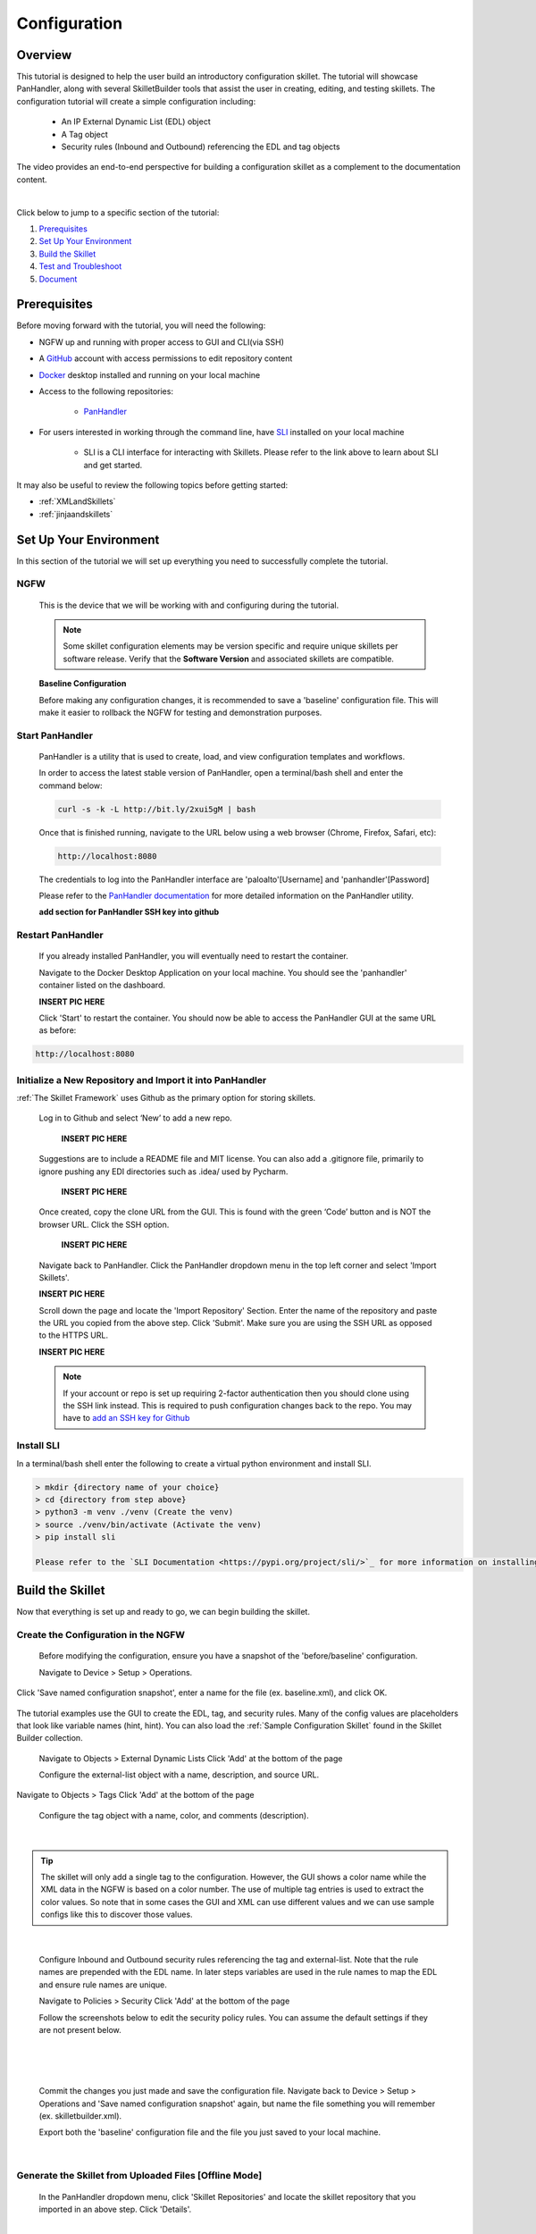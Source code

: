 Configuration
=============

Overview
--------

This tutorial is designed to help the user build an introductory configuration skillet. The tutorial will showcase
PanHandler, along with several SkilletBuilder tools that assist the user in creating, editing, and testing skillets.
The configuration tutorial will create a simple configuration including:

  - An IP External Dynamic List (EDL) object
  - A Tag object
  - Security rules (Inbound and Outbound) referencing the EDL and tag objects

The video provides an end-to-end perspective for building a configuration skillet as a complement
to the documentation content.

.. raw:: html

    <iframe src="https://paloaltonetworks.hosted.panopto.com/Panopto/Pages/Embed.aspx?
    id=17392613-262a-4606-a11a-ab6c010b894e&autoplay=false&offerviewer=true&showtitle=true&showbrand=false&start=0&
    interactivity=all" width=720 height=405 style="border: 1px solid #464646;" allowfullscreen allow="autoplay"></iframe>

|

Click below to jump to a specific section of the tutorial:

1. `Prerequisites`_

2. `Set Up Your Environment`_

3. `Build the Skillet`_

4. `Test and Troubleshoot`_

5. `Document`_


Prerequisites
-------------

Before moving forward with the tutorial, you will need the following:

- NGFW up and running with proper access to GUI and CLI(via SSH)
- A `GitHub <https://github.com/>`_ account with access permissions to edit repository content
- `Docker <https://www.docker.com/>`_ desktop installed and running on your local machine

- Access to the following repositories:

    - `PanHandler <https://github.com/PaloAltoNetworks/panhandler/>`_

- For users interested in working through the command line, have `SLI <https://pypi.org/project/sli/>`_ installed on your local machine

    - SLI is a CLI interface for interacting with Skillets. Please refer to the link above to learn about SLI and get started.

It may also be useful to review the following topics before getting started:

- :ref:`XMLandSkillets`
- :ref:`jinjaandskillets`


Set Up Your Environment
-----------------------

In this section of the tutorial we will set up everything you need to successfully complete the tutorial.

NGFW
~~~~

  This is the device that we will be working with and configuring during the tutorial.

  .. NOTE::
    Some skillet configuration elements may be version specific and require unique skillets per software release.
    Verify that the **Software Version** and associated skillets are compatible.

  **Baseline Configuration**

  Before making any configuration changes, it is recommended to save a 'baseline' configuration file. This will make
  it easier to rollback the NGFW for testing and demonstration purposes.


Start PanHandler
~~~~~~~~~~~~~~

  PanHandler is a utility that is used to create, load, and view configuration templates and workflows.

  In order to access the latest stable version of PanHandler, open a terminal/bash shell and enter the command below:

  .. code-block:: bash

    curl -s -k -L http://bit.ly/2xui5gM | bash

  Once that is finished running, navigate to the URL below using a web browser (Chrome, Firefox, Safari, etc):

  .. code-block:: bash

    http://localhost:8080

  The credentials to log into the PanHandler interface are 'paloalto'[Username] and 'panhandler'[Password]

  Please refer to the `PanHandler documentation <https://panhandler.readthedocs.io/en/master/overview.html/>`_
  for more detailed information on the PanHandler utility.

  **add section for PanHandler SSH key into github**

Restart PanHandler
~~~~~~~~~~~~~~~~~~

  If you already installed PanHandler, you will eventually need to restart the container.

  Navigate to the Docker Desktop Application on your local machine. You should see the 'panhandler' container listed on
  the dashboard.

  **INSERT PIC HERE**

  Click 'Start' to restart the container. You should now be able to access the PanHandler GUI at the same URL as before:

.. code-block:: bash

    http://localhost:8080


Initialize a New Repository and Import it into PanHandler
~~~~~~~~~~~~~~~~~~~~~~~~~~~~~~~~~~~~~~~~~~~~~~~~~~~~~~~~~

:ref:`The Skillet Framework` uses Github as the primary option for storing skillets.

  Log in to Github and select ‘New’ to add a new repo.

    **INSERT PIC HERE**

  Suggestions are to include a README file and MIT license. You can also add a .gitignore file, primarily to ignore
  pushing any EDI directories such as .idea/ used by Pycharm.

    **INSERT PIC HERE**

  Once created, copy the clone URL from the GUI.
  This is found with the green ‘Code’ button and is NOT the browser URL. Click the SSH option.

    **INSERT PIC HERE**

  Navigate back to PanHandler. Click the PanHandler dropdown menu in the top left corner and select 'Import Skillets'.

  **INSERT PIC HERE**

  Scroll down the page and locate the 'Import Repository' Section. Enter the name of the repository and paste the URL
  you copied from the above step. Click 'Submit'. Make sure you are using the SSH URL as opposed to the HTTPS URL.

  **INSERT PIC HERE**

  .. NOTE::
    If your account or repo is set up requiring 2-factor authentication then you should clone using the SSH link instead.
    This is required to push configuration changes back to the repo.  You may have to `add an SSH key for Github`_

.. _add an SSH key for Github: https://help.github.com/en/articles/generating-a-new-ssh-key-and-adding-it-to-the-ssh-agent


Install SLI
~~~~~~~~~~~

In a terminal/bash shell enter the following to create a virtual python environment and install SLI.

.. code-block:: bash

  > mkdir {directory name of your choice}
  > cd {directory from step above}
  > python3 -m venv ./venv (Create the venv)
  > source ./venv/bin/activate (Activate the venv)
  > pip install sli

  Please refer to the `SLI Documentation <https://pypi.org/project/sli/>`_ for more information on installing and using SLI

Build the Skillet
--------------------

Now that everything is set up and ready to go, we can begin building the skillet.


Create the Configuration in the NGFW
~~~~~~~~~~~~~~~~~~~~~~~~~~~~~~~~~~~~

  Before modifying the configuration, ensure you have a snapshot of the 'before/baseline' configuration.

  Navigate to Device > Setup > Operations.

  .. image:: /images/configure_tutorial/save_named_config.png
    :width: 800
|
  Click 'Save named configuration snapshot', enter a name for the file (ex. baseline.xml), and click OK.

  .. image:: /images/configure_tutorial/save_baseline.png
    :width: 650
|
  The tutorial examples use the GUI to create the EDL, tag, and security rules.
  Many of the config values are placeholders that look like variable names (hint, hint).
  You can also load the :ref:`Sample Configuration Skillet` found in the Skillet Builder collection.

  Navigate to Objects > External Dynamic Lists
  Click 'Add' at the bottom of the page

  Configure the external-list object with a name, description, and source URL.

  .. image:: /images/configure_tutorial/edl_settings.png
    :width: 500
|
  Navigate to Objects > Tags
  Click 'Add' at the bottom of the page

  Configure the tag object with a name, color, and comments (description).

  .. image:: /images/configure_tutorial/tag_settings.png
    :width: 400
|

.. TIP::
    The skillet will only add a single tag to the configuration.
    However, the GUI shows a color name while the XML data in the NGFW is based on a color number.
    The use of multiple tag entries is used to extract the color values.
    So note that in some cases the GUI and XML can use different values and we can use sample configs
    like this to discover those values.

|

  Configure Inbound and Outbound security rules referencing the tag and external-list. Note that the
  rule names are prepended with the EDL name. In later steps variables are used in the rule names to
  map the EDL and ensure rule names are unique.

  Navigate to Policies > Security
  Click 'Add' at the bottom of the page

  Follow the screenshots below to edit the security policy rules. You can assume the default settings if they are not present below.

  .. toggle-header:: class
      :header: **Inbound Security Policy [show/hide screenshots]**

          .. image:: /images/configure_tutorial/inbound_edl_1.png
            :width: 650
        |

          .. image:: /images/configure_tutorial/inbound_edl_2.png
            :width: 650
        |

          .. image:: /images/configure_tutorial/inbound_edl_3.png
            :width: 650
        |

          .. image:: /images/configure_tutorial/inbound_edl_4.png
            :width: 650
        |
|

  .. toggle-header:: class
      :header: **Outbound Security Policy [show/hide screenshots]**

          .. image:: /images/configure_tutorial/outbound_edl_1.png
            :width: 650
        |

          .. image:: /images/configure_tutorial/outbound_edl_2.png
            :width: 650
        |

          .. image:: /images/configure_tutorial/outbound_edl_3.png
            :width: 650
        |

          .. image:: /images/configure_tutorial/outbound_edl_4.png
            :width: 650
        |
|

  Commit the changes you just made and save the configuration file.
  Navigate back to Device > Setup > Operations and 'Save named configuration snapshot' again, but name the file something you
  will remember (ex. skilletbuilder.xml).


  Export both the 'baseline' configuration file and the file you just saved to your local machine.

  .. image:: /images/configure_tutorial/export_configs.png
    :width: 800
|

Generate the Skillet from Uploaded Files [Offline Mode]
~~~~~~~~~~~~~~~~~~~~~~~~~~~~~~~~~~~~~~~~~~~~~~~~~~~~~~~

  In the PanHandler dropdown menu, click 'Skillet Repositories' and locate the skillet repository that you imported in an
  above step. Click 'Details'.

  .. image:: /images/configure_tutorial/repo_details.png
    :width: 400
|

  Click either of the 'Create Skillet' buttons on the page.

    .. image:: /images/configure_tutorial/create_skillet_button.png
      :width: 800
|

  Locate the section 'Generate From Uploaded Files' and Click 'Upload'.

  .. image:: /images/configure_tutorial/gen_from_files.png
      :width: 700
|

  Recall the two configuration files that you exported in an above step. Upload the 'baseline' or pre-configuration file
  in the pre-configuration section. Upload the post-configuration file in the section below. Click 'Submit'.

    .. image:: /images/configure_tutorial/pre_post_configs.png
      :width: 700
|

  Edit the Initial Config Settings for the Skillet. Here are some suggested inputs for this tutorial:

  - Skillet ID [must be unique]: Tutorial_Skillet_New
  - Skillet Label: Tutorial Skillet
  - Skillet Description: Skillet generated from uploaded files/configs
  - Skillet Type: PAN-OS
  - Branch: local
  - Commit Message: Create New Skillet

    .. image:: /images/configure_tutorial/initial_skillet_config.png
      :width: 700
|

  To continue on with the tutorial click to go to the next section: `Add Variables to Snippets`_

Generate the Skillet from PAN-OS [Online Mode]
~~~~~~~~~~~~~~~~~~~~~~~~~~~~~~~~~~~~~~~~~~~~~~

  In the PanHandler dropdown menu, click 'Skillet Repositories' and locate the skillet repository that you imported in an
  above step. Click 'Details'.

  .. image:: /images/configure_tutorial/repo_details.png
    :width: 400
|

  Click either of the 'Create Skillet' buttons on the page.

    .. image:: /images/configure_tutorial/create_skillet_button.png
      :width: 800
|

  Locate the section 'Generate From PAN-OS' and Click 'Generate'.

  .. image:: /images/configure_tutorial/gen_from_files.png
      :width: 700
|

  Enter in the NGFW information and click 'Submit'. This sends an API call to the NGFW and pulls all the configuration
  information into PanHandler.

  **INSERT PIC HERE**

  Choose your pre-configuration baseline file and your post-configuration file and click 'Submit'.

  **INSERT PIC HERE**

  Edit the Initial Config Settings for the Skillet. Here are some suggested inputs for this tutorial:

  - Skillet ID [must be unique]: Tutorial_Skillet_New
  - Skillet Label: Tutorial Skillet
  - Skillet Description: Skillet generated from NGFW using skillet_baseline.xml and skillet_builder.xml
  - Skillet Type: PAN-OS
  - Branch: local
  - Commit Message: Create New Skillet

    .. image:: /images/configure_tutorial/initial_skillet_config.png
      :width: 700
|
  To continue on with the tutorial click to go to the next section: `Add Variables to Snippets`_

Use SLI to Perform a Configuration Difference
~~~~~~~~~~~~~~~~~~~~~~~~~~~~~~~~~~~~~~~~~~~~~

  If you prefer to use the command line, SLI can also extract the difference between two configuration files.
  See instructions above for installing SLI locally on your machine.

  To get the difference between two configs in XML format, run the following command:

  .. code-block:: bash

    > sli diff -of xml

  After entering this command, you will be prompted to enter your NGFW information. After entering the correct
  information you will receive the configuration differences between the candidate and running configs output as
  XML (seen below).


Add Variables to Snippets
~~~~~~~~~~~~~~~~~~~~~~~~~

  During the configuration of the NGFW, you should have configured an EDL, a tag, and two security policies.
  Now we can utilize those parts of the configuration to add variables which allow for user input when playing the skillet.

  Within the Skillet Editor, you should see the all the settings you input in the previous step. Scroll down to the
  'Snippets' section; it should be pre-populated with snippets from the configuration files. These snippets represent
  the pieces of the NGFW configuration that were found to be different between the two files uploaded.

    .. image:: /images/configure_tutorial/skillet_editor_snippets.png
      :width: 700
|

  Click the 'Edit' button to the far right of the external-list snippet.

    .. image:: /images/configure_tutorial/external_list_edit.png
      :width: 700
|

  On the 'Edit PAN-OS Snippet' Page click the 'Edit' button in the bottom right corner.

    .. image:: /images/configure_tutorial/snippet_edit_button.png
      :width: 700
|

  In this editor you can use the 'Text to Replace' feature at the bottom of the page to create the variables.

    .. image:: /images/configure_tutorial/text_to_replace.png
      :width: 700
|

  Locate the 'entry name' element and enter 'edl_name' in both text boxes at the bottom of the page.
  If you have different text compared to the tutorial or want to name the variable something different, you can make
  those changes now. Just make sure you take note of what your variables are called. It is best practice to name the
  variable something that is easily identifiable.

    .. image:: /images/configure_tutorial/edl_name_variable.png
      :width: 700

  On the right side, click the replace button [seen above] to replace the text with the variable in the editor.
  This will change the variable to align with Jinja formatting.
  You should see the double set of curly brackets appear around the variable name.

  .. image:: /images/configure_tutorial/edl_name_replaced.png
      :width: 700
|

  In this snippet, there are a few other variables to add.
  Copy the contents of everything inside the 'url' element, paste it in the 'Text to Replace' section.
  Name the variable 'edl_url' and click the replace button again.

  .. image:: /images/configure_tutorial/edl_url_variable.png
      :width: 700
|

  For the description element, do the same steps as above for 'edl_description'.

  .. image:: /images/configure_tutorial/edl_description_variable.png
      :width: 700
|

  You should have three variables input into the EDL snippet at this point.
  Click the 'Update' button at the bottom right in order to save the variables.

  .. image:: /images/configure_tutorial/edl_vars_updated.png
      :width: 700
|

  Click 'Update' again in the Editor page to save the snippet edits.

  .. image:: /images/configure_tutorial/update_edl_snippet.png
      :width: 700
|

  In the main Skillet Editor, you should now see three variables populated in the Variables section.

  .. image:: /images/configure_tutorial/vars_section_edl.png
      :width: 700
|

  Next, locate the 'tag' snippet and open the editor. There are three variables to add in this section.

  - tag_name
  - tag_color
  - tag_description

  Follow the same instructions from the previous to replace the text with the variable names.

  .. image:: /images/configure_tutorial/tag_variables_replaced.png
      :width: 700
|

  .. NOTE::
    Don't forget to click the 'Update' button on both pages to save your work!


Edit Variable Types
~~~~~~~~~~~~~~~~~~~

  You should have 6 variables in the Variables section of the Skillet Editor. You also may notice that all of the variable
  types are 'text'. This variable type works in some scenarios, but not all. For certain cases, you may want a dropdown
  menu, radio buttons, or only accept IP addresses/URLs/emails, etc.

  We need to change the 'tag_color' variable to provide the user with a list of options in the form of a dropdown menu.
  If you noticed earlier on in the tutorial, we chose red for the tag_color in the GUI, but the color in XML was color1.
  A user will likely not know the number associated with the color they want, so this will make it easier.

    .. image:: /images/configure_tutorial/all_variables.png
      :width: 700
|

  Click the 'Edit' button on the right side of the tag_color variable.
  Under 'Variable Type:' select 'Dropdown Select'.
  This should reveal another section of settings.

  .. image:: /images/configure_tutorial/edit_variable_type.png
      :width: 700
|

  Here is a list of suggested colors associated with their number [key,value].

  +-------------------------------------------------------------------------------------+
  | Tag Color Mappings                                                                  |
  +=====================================================================================+
  | Red - color1                                                                        |
  +-------------------------------------------------------------------------------------+
  | Green - color2                                                                      |
  +-------------------------------------------------------------------------------------+
  | Blue - color3                                                                       |
  +-------------------------------------------------------------------------------------+
  | Yellow - color4                                                                     |
  +-------------------------------------------------------------------------------------+
  | Copper - color5                                                                     |
  +-------------------------------------------------------------------------------------+
  | Orange - color6                                                                     |
  +-------------------------------------------------------------------------------------+
  | Purple - color7                                                                     |
  +-------------------------------------------------------------------------------------+
  | Gray - color8                                                                       |
  +-------------------------------------------------------------------------------------+

  Enter the key,value of the color you want and click the 'plus' button to add it.
  Add 3-6 colors and click 'Update'.

    .. image:: /images/configure_tutorial/tag_colors.png
      :width: 700
    |

  Please refer to the Variables_ Page for more information on variable types.


Test and Troubleshoot
---------------------


Debug
~~~~~

  Now that all the desired changes have been made to the Skillet, it is recommended to use the Debug tool to check for errors.

  At the bottom of the Skillet Editor page, click the green 'Debug' button.

  .. image:: /images/configure_tutorial/green_debug.png
      :width: 700
|

  This tool allows you to do some quick testing of the snippets to make sure they function as expected.
  In the 'Context' section, enter values based on your information:

  .. image:: /images/configure_tutorial/debug_context.png
      :width: 700
|

  In the 'Step Through Snippets' section click the 'play' button to execute the snippet.

  .. image:: /images/configure_tutorial/play_snippets.png
      :width: 700
|

  Expected output may look something like the screenshot below:

  .. image:: /images/configure_tutorial/debug_snippet_output.png
      :width: 700
|

  Continue to step through the snippets. If you encounter an error, be sure to check the syntax in the 'Context' section.
  Look for missing quotes '"', colons ':', etc.

  Once you have finished debugging, click the orange 'Dismiss' button to close the page.

  .. image:: /images/configure_tutorial/dismiss_snippet_debug.png
      :width: 700
|

Commit and Save
~~~~~~~~~~~~~~~

  The skillet is now ready to be saved and committed to PanHandler.
  At the bottom of the Skillet Editor, enter a relevant commit message:

  .. image:: /images/configure_tutorial/commit_and_save.png
      :width: 700
|

  Click 'Save'.

  Now your skillet should show up in the 'Skillets' section of the Repository Details.

  .. image:: /images/configure_tutorial/skillets_section.png
      :width: 700
|


  To push your local repository changes to GitHub, click the green 'Push Local Changes' button on the
  'Repository Details' page.

  **INSERT PIC HERE**

Play
~~~~

  On the Repository Details page, click on the Skillet in the 'Skillets' section.

  .. image:: /images/configure_tutorial/skillet_link.png
      :width: 700
|

  Skillet Controls Explained (from Left to Right)

  - Add skillet to favorites
  - View skillet YAML
  - Edit the skillet
  - Copy skillet contents into context
  - Delete the skillet

  .. image:: /images/configure_tutorial/skillet_controls.png
      :width: 700
|

  Now you should recognize all the variables that you added earlier on in the tutorial.

  .. image:: /images/configure_tutorial/variables_empty.png
      :width: 700
|

  Add your desired values for the variables. Click 'Submit'

  .. image:: /images/configure_tutorial/variables_user_input.png
      :width: 700
|

  Enter in the information for your NGFW (device to be configured).
  Under Commit Options, it is recommended to keep 'Do not Commit. Push changes only'.
  This will save time during the testing phase.

  .. image:: /images/configure_tutorial/NGFW_info.png
      :width: 700
|

  Before clicking 'Submit', you can also view the 'Debug' page. This gives an overview of each snippet. You can check here
  to make sure your user inputs are correct and the XML is formatted properly.

  .. image:: /images/configure_tutorial/debug_output.png
      :width: 700
|

  Click 'Continue' to exit the debugger.
  Click 'Submit' to play the Skillet. It may take between 30 seconds - 1 minute to finish.
  Once pushed, you should see this message:

  .. image:: /images/configure_tutorial/push_skillet.png
      :width: 700
|

  It is recommended to also check the NGFW to make sure the changes have been pushed.
  Once you have confirmation that the skillet is working as expected, you can change the Commit Options to 'Commit and wait to finish'

  .. image:: /images/configure_tutorial/commit_skillet.png
      :width: 700
|

  If you receive errors messages, common issues may be:

    - Snippet load order
    - Variable typos in the snippet section or not included in the variables section
    - Invalid input data that passes web form validation but not NGFW validation checks

  Continue to edit, push, and test the skillet until it is free of errors and can be loaded onto the NGFW.

Play a Skillet with SLI
~~~~~~~~~~~~~~~~~~~~~~~

  Clone your skillet of choice in the SLI directory you are currently working in.

  .. code-block:: bash

     > git clone {skillet repo}


  To load and view the skillets available in the current working directory, type the following:

  .. code-block:: bash

    > sli load


  You can also specify a skillet directory by:

  .. code-block:: bash

    > sli load -sd {skillet directory}


  To play the skillet, type the following:

  .. code-block:: bash

    > sli configure --name {name of skillet}


  To specify a directory when playing the skillet enter:

  .. code-block:: bash

    > sli configure -sd {skillet directory} --name {name of skillet}


  After entering this command, you will be prompted to enter your NGFW information and the values to the variables
  in the skillet.

  **INSERT PIC HERE**

  .. NOTE::
    If tag_color is a variable in the skillet, you must enter the color number (color1, color2, etc.) and NOT
    the actual color, otherwise the skillet will not work. Please refer to the color mappings table above.


Document
-------------

The final stage is to document key details about the skillet to provide contextual information to the user community.

README.md
~~~~~~~~~

  The skillet repo created has a placeholder README.md and earlier in the tutorial we created a README.md within
  the skillet directory. The main README gives an overview of the repo for any user viewing the page. The skillet
  directory README should provide skillet-specific details such as what the skillet does, variable input descriptions,
  and caveats and requirements.

  README.md uses the markdown format. Numerous examples can be found in the skillet files. There is also a
  wide array of `markdown cheat sheets`_ you can find using Google searches.
  Below are a few common markdown elements you can use in your documentation. Most EDIs can display the user view
  as you edit the markdown file.

  .. _markdown cheat sheets: https://github.com/adam-p/markdown-here/wiki/Markdown-Cheatsheet

  +-------------------------------------------------------------------------------------+
  | Markdown syntax options                                                             |
  +=====================================================================================+
  | `#, ##, ###` for header text levels (H1, H2, H3, etc.)                              |
  +-------------------------------------------------------------------------------------+
  | `**text**` for bold text                                                            |
  +-------------------------------------------------------------------------------------+
  | `*text*` or `_text_` to underline                                                   |
  +-------------------------------------------------------------------------------------+
  | `1. text` to create numbered lists                                                  |
  +-------------------------------------------------------------------------------------+
  | `* text`, `+ text`, `- text` for bullet style lists                                 |
  +-------------------------------------------------------------------------------------+
  | `[text](url)` for inline web links                                                  |
  +-------------------------------------------------------------------------------------+
  | \`test\` to highlight a text string                                                 |
  +-------------------------------------------------------------------------------------+
  | \`\`\`text block - one or more lines\`\`\` to create a highlighted text block       |
  +-------------------------------------------------------------------------------------+

  .. TIP::
    To view markdown edits in existing GitHub repos, click on the README.md file, then use the ``Raw``
    option to display the output as raw markdown text. From here you can copy-paste or review formatting.

  Sample README.md file for the tutorial skillet. Paste into the skillet README file and push to Github.
  View the skillet repo to see the updated page text.

  .. code-block:: md

    # Sample Configuration Skillet

    This is used in the training material as part of the tutorial.

    The skillet has 3 xml elements:

    * tag: create a tag using inputs for name, description, and color
    * external-list: create an edl using inputs for name, description, and url
    * security policies: inbound and outbound security policies referencing the edl and tag names

    ## variables

    * tag_name: name of a newly created tag and used in the security rules
    * tag_description: text field to describe the tag
    * tag_color: dropdown mapping color names to color numbers (required in the xml configuration)

    * edl_name: name of the newly created external-list
    * edl_description: text field used to describe the external-list
    * edl_url: url used for the external-list

    The 'recurring' value for the EDL is set to five-minutes. This could be added as a variable but for this example, the
    value is considered a recommended practice so not configurable in the skillet.

    The EDL type is set to IP since used in the security policy and is not configurable in the skillet.

    ## security policy referencing variables

    The security policy does not have its own variables asking for rule name, zones, or actions. The rules are
    hardcoded with 'any' for most attributes and action as deny to block traffic matching the EDL IP list.

    The security rule names use the EDL name followed by '-in' and '-out' to create unique security policies for each
    EDL. This is denoted in the yaml file with ```{{ edl_name }}``` included in the rule name.

  **Support Policy Text**

  Skillets are not part of Palo Alto Networks supported product so the policy text is appended to the
  README file to specify skillets are not supported. Sample text to copy/paste is found in the `SkilletBuilder repo README`_

  .. _SkilletBuilder repo README: https://raw.githubusercontent.com/PaloAltoNetworks/SkilletBuilder/master/README.md

Live Community
~~~~~~~~~~~~~~

  Skillets can be shared in the Live community as Community or Personal skillets. Community Skillets
  are expected to have a higher quality of testing, documentation, and ongoing support. Personal skillets
  can be shared as-is to create awareness and eventually become upgraded as Community Skillets.

  Click `here <https://live.paloaltonetworks.com/t5/quickplay-solutions/ct-p/Quickplay_Solutions>`_ to view the
  Quickplay Solutions homepage.